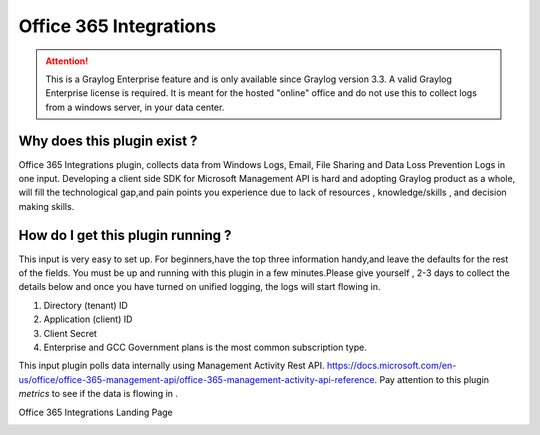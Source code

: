 .. _o365_input:

***********************
Office 365 Integrations
***********************

.. attention:: This is a Graylog Enterprise feature and is only available since Graylog version 3.3. A valid Graylog Enterprise license is required.
               It is meant for the hosted "online" office and do not use this to collect logs from a windows server, in your data center.

Why does this plugin exist ?
============================
Office 365 Integrations plugin, collects data from Windows Logs, Email, File Sharing and Data Loss Prevention Logs in one input.
Developing a client side SDK for Microsoft Management API is hard and adopting Graylog product as a whole, will fill the technological
gap,and pain points you experience due to lack of resources , knowledge/skills , and decision making skills.

How do I get this plugin running ?
==================================
This input is very easy to set up. For beginners,have the top three information handy,and leave the defaults for the rest of the fields.
You must be up and running with this plugin in a few minutes.Please give yourself , 2-3 days to collect the details below and once you have
turned on unified logging, the logs will start flowing in.

1) Directory (tenant) ID
2) Application (client) ID
3) Client Secret
4) Enterprise and GCC Government plans is the most common subscription type.

This input plugin polls data internally using Management Activity Rest API. https://docs.microsoft.com/en-us/office/office-365-management-api/office-365-management-activity-api-reference.
Pay attention to this plugin `metrics` to see if the data is flowing in .

Office 365 Integrations Landing Page

.. image:: /images/integrations/o365_landing_page.png
    :width: 600